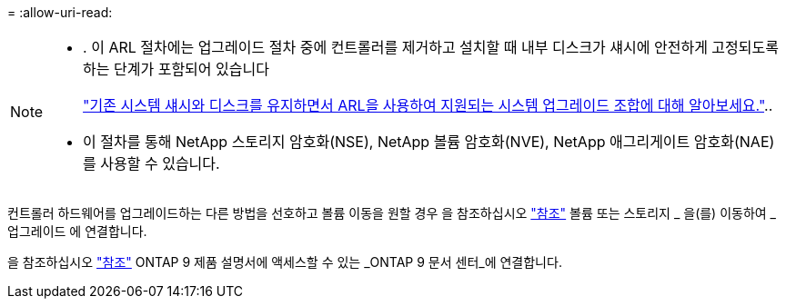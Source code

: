 = 
:allow-uri-read: 


[NOTE]
====
* . 이 ARL 절차에는 업그레이드 절차 중에 컨트롤러를 제거하고 설치할 때 내부 디스크가 섀시에 안전하게 고정되도록 하는 단계가 포함되어 있습니다
+
link:../upgrade-arl-auto-affa900/decide_to_use_the_aggregate_relocation_guide.html#supported-systems-in-chassis["기존 시스템 섀시와 디스크를 유지하면서 ARL을 사용하여 지원되는 시스템 업그레이드 조합에 대해 알아보세요."]..

* 이 절차를 통해 NetApp 스토리지 암호화(NSE), NetApp 볼륨 암호화(NVE), NetApp 애그리게이트 암호화(NAE)를 사용할 수 있습니다.


====
컨트롤러 하드웨어를 업그레이드하는 다른 방법을 선호하고 볼륨 이동을 원할 경우 을 참조하십시오 link:other_references.html["참조"] 볼륨 또는 스토리지 _ 을(를) 이동하여 _ 업그레이드 에 연결합니다.

을 참조하십시오 link:other_references.html["참조"] ONTAP 9 제품 설명서에 액세스할 수 있는 _ONTAP 9 문서 센터_에 연결합니다.
